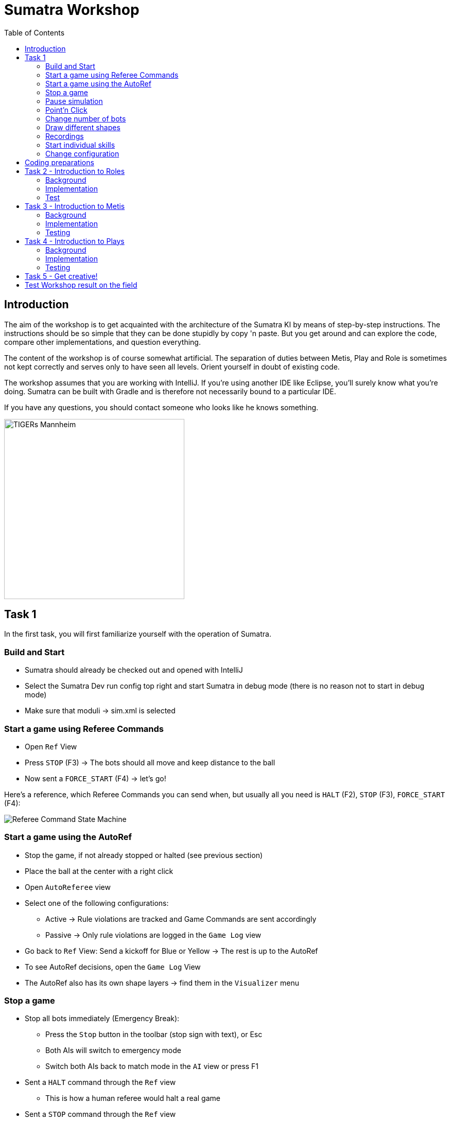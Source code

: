 :imagesdir: ../images

:toc:

= Sumatra Workshop

== Introduction

The aim of the workshop is to get acquainted with the architecture of the Sumatra KI by means of step-by-step instructions.
The instructions should be so simple that they can be done stupidly by copy 'n paste.
But you get around and can explore the code, compare other implementations, and question everything.

The content of the workshop is of course somewhat artificial.
The separation of duties between Metis, Play and Role is sometimes not kept correctly and serves only to have seen all levels.
Orient yourself in doubt of existing code.

The workshop assumes that you are working with IntelliJ. If you're using another IDE like Eclipse, you'll surely know what you're doing.
Sumatra can be built with Gradle and is therefore not necessarily bound to a particular IDE.

If you have any questions, you should contact someone who looks like he knows something.

image:TIGERs.png[TIGERs Mannheim,350,350]

// page break
<<<

== Task 1

In the first task, you will first familiarize yourself with the operation of Sumatra.

=== Build and Start

* Sumatra should already be checked out and opened with IntelliJ
* Select the Sumatra Dev run config top right and start Sumatra in debug mode (there is no reason not to start in debug mode)
* Make sure that moduli -> sim.xml is selected

=== Start a game using Referee Commands

* Open `Ref` View
* Press `STOP` (F3) -> The bots should all move and keep distance to the ball
* Now sent a `FORCE_START` (F4) -> let's go!

Here's a reference, which Referee Commands you can send when, but usually all you need is `HALT` (F2), `STOP` (F3), `FORCE_START` (F4):

image:referee-command-state-machine.png[Referee Command State Machine]

=== Start a game using the AutoRef

* Stop the game, if not already stopped or halted (see previous section)
* Place the ball at the center with a right click
* Open `AutoReferee` view
* Select one of the following configurations:
- Active -> Rule violations are tracked and Game Commands are sent accordingly
- Passive -> Only rule violations are logged in the `Game Log` view
* Go back to `Ref` View: Send a kickoff for Blue or Yellow -> The rest is up to the AutoRef
* To see AutoRef decisions, open the `Game Log` View
* The AutoRef also has its own shape layers -> find them in the `Visualizer` menu

=== Stop a game

* Stop all bots immediately (Emergency Break):
- Press the `Stop` button in the toolbar (stop sign with text), or Esc
- Both AIs will switch to emergency mode
- Switch both AIs back to match mode in the `AI` view or press F1
* Sent a `HALT` command through the `Ref` view
- This is how a human referee would halt a real game
* Sent a `STOP` command through the `Ref` view
- The robots are still allowed to move (only slower)
- The game clock is paused and the robots are not allowed to touch the ball
- Usually used to prepare a freekick

=== Pause simulation

* In the `Simulation` View: Press the pause button (Ctrl + p)
* Navigate in the simulation forward or back via view (<<, >>) or shortcut (Ctrl + right / left)
* You can also increase the speed of the simulation via the slider (if the laptop is fast enough ;-), Sumatra is quite a nice CPU benchmark)
* The actual Simulation speed is displayed next to the target speed

=== Point'n Click

Info: All shortcuts are visible via the Visualizer menu

* Stop the game, if you have not already done so
* Select a robot in the bar on the left
* Left click somewhere in the field -> The bot goes there
* With Ctrl -> The bot looks to the ball at the target
* With Shift -> The bot shoots to the point
* With Ctrl + Shift -> The movement target sticks to the Mouse
* Right click into the field -> The ball is moved there
* With ctrl -> The ball is fired at max allowed speed
* With shift -> The ball comes to a stop at the target
* With shift + ctrl -> The ball has a target speed of 2m/s at the target
* For all with Alt: Ball will be chipped

=== Change number of bots

* Add up to 16 bots per team in the `Sim` view
* They will spawn at the edge of the field if space is available
* By default, the number of bots is automatically adjusted.
This can be disabled via the hook 'Auto'.

=== Draw different shapes

* The shape tree can be found on the right side of the Visualizer
* The two main folders are Sources and Layers
- In the sources folder different sources can be selected that will draw the sources.
This is useful if you want to isolate something, like draw the shapes only for the blue ai.
- In the layers folder all different kinds of shapes can be selected to be drawn.
Really basic things like the robots with Field/Basic/Bots, or advanced things visualizing complex decisions in our AI.

=== Recordings

* Start a game
* Record it with the Record button on the top left
* Let the game run for a while
* Then stop the recording by pressing the Record button again
* Tip: First pause the simulation to save computing resources while looking at the replay
* Open the recording via the replay menu
* A new window will open in which you can look at the game again and in detail
* Both there and directly in Sumatra you can activate shape layers in the Visualizer menu
* Navigate through the game
* Change the playback speed
* Use shortcuts (see tooltips on the buttons)

=== Start individual skills

* Open the `Skills` view, then select a bot
* On the left is the Ultra panel for manual control (try it out)
* Next to it, you can start Sumatra skills (e.g. the TouchKickSkill)
* Next to it, you can start bot skills (e.g. BotSkillSine with `0,0 2 1`)

=== Change configuration

* Open the `Cfg` View
* Select the `user` Tab
* Go to `Visualizer` -> `RobotInteractor` -> `penaltyAreaObstacle`
* Toggle the flag
* Press `Apply`
* Move a bot next to its own penalty area, then to the other side
* Depending on the flag value, the bot should go through the penalty area or drive around it
* The config is not persisted.
To persist (write to file), press Apply, then Save.

*Take your time and look around, next we are going to have hands on!*

// page break
<<<

== Coding preparations

Create your own branch for the workshop:

In the bottom right corner, click on `Git: master` and in the upstairs window select `+ New Branch`, enter name (`checkout branch` should be selected) and click OK.

Useful IntelliJ Shortcuts:

|===
|Shortcut | Description

|Shift shift
|Search everywhere for anything in the project/settings/etc.

|Ctrl + N
|Find a class

|Ctrl + Shift + N
|Find a file

|Alt + Enter (if code is highlighted in red)
|Fix a problem automatically (e.g. fix a missing import)

|Ctrl + Space
|Auto Complete

|Ctrl + Click on Object / Method / Class
|Jump to ...

|Alt + Ins
|Generate ... (getter, setter, ...)

|Ctrl + O
|Override Methods


|Ctrl + Alt + O
|Optimize Imports

|Ctrl + Alt + L
|Auto Code Formatter

|===

Names in Sumatra:

|===
| Prefix | Type | Example

|A
|Abstract Class
|APlay

|I
|Interface
|IState

|E
|Enum
|ERole
|===

Note: This comes from a time when this was done that way.
Today, thanks to better IDEs, it would not be necessary anymore, but we want to keep it consistent.

Hint: The code snippets in this workshop will not contain any imports.
IntelliJ will help you with that.
It will mark the class in red and if your cursor is on the problem suggest importing the class.
You can confirm the automatic fix (adding new imports) with Alt+Enter.

== Task 2 - Introduction to Roles

=== Background

> Each bot plays its role.

A role is used for high level control of single robots.

=== Implementation

Create a new class `edu.tigers.sumatra.ai.pandora.roles.workshop.WorkshopRole` in the `moduli-ai` module.
You can either navigate there by hand, but you can skip a lot of it by searching for "role" with Shift Shift and go to roughly the correct location.
Then right click on the `roles` package -> New -> Java Class -> `workshop.WorkshopRole`.
This will create a new package `workshop` and a class `WorkshopRole`.

Extend your new role from `ARole`:

[source,java]
----
public class WorkshopRole extends ARole {
}
----

IntelliJ will ask you to add a default constructor.
Accept the hint with Alt + Enter and you will get a constructor.
All roles should pass the required `type` parameter within the constructor, so let's write it like this:

[source,java]
----
public class WorkshopRole extends ARole
{
	public WorkshopRole()
	{
		super(ERole.WORKSHOP);
	}
}
----

Now, we need to add the new Enum-value to the enum class `ERole`:

[source,java]
----
enum ERole {
   // ...

   WORKSHOP(ic(WorkshopRole.class)),

   // ...
}
----

Make sure to add the comma to the end and move the `;` to an empty line again.
That way, the changes in the source code will look clearer in the review.

We would like to have the role drive to a certain target.
The target should be passed in from outside and should be updatable, so let's store the target and add a constructor and a setter:

[source,java]
----
public class WorkshopRole extends ARole
{
    @Setter
	private IVector2 target;


	public WorkshopRole()
	{
		super(ERole.WORKSHOP);
	}
}
----

As we added a new parameter to the constructor, we also need to add the parameter to the `ERole` value:

[source,java]
----
enum ERole {

    // ...

    WORKSHOP(ic(WorkshopRole.class)
        .setterParam(IVector2.class, "target", "pi*100,500", WorkshopRole::setTarget)),

    // ...

}
----

The actual logic of a role is mostly implemented in states that allow to easily switch between different behaviors.
For this simple example we only need a single state.
The state will use only the `MoveToSkill`, which is the backbone of many roles, as it is our standard way of driving a robot to a target position.
It's usually a good practice to work with only a single skill per role state, not only does it help to keep the code understandable, but we can also make use of the `RoleState<>` class.
It adds a lot of nice stuff to the very simple `AState` baseclass, that might come in handy for more complex state machines.
One of this nice things is, that as soon as we enter a `RoleState<>` it will automatically set the BotSkill correctly.

[source,java]
----
private class WorkshopState extends RoleState<MoveToSkill>
{
    WorkshopState()
    {
        super(MoveToSkill::new);
    }
}
----

Set this as the initial state for the role in the constructor, so that it is actually used:

[source,java]
----
class WorkshopRole
{
    // ...
    public WorkshopRole()
    {
        super(ERole.WORKSHOP);
        setInitialState(new WorkshopState());
    }
    // ...
}
----

Now let's fill our new state with some actual logic.
As mentioned, we will use the standard `MoveToSkill`.
Creation and initialization is done automatically, and we only have to update robot destination continuously based on our `target`.
We also add some initialization code, when entering the state the current position of the robot will be taken and set as the target position.
This ensures the validity of the target position, as now it never can be null.

[source,java]
----
private class WorkshopState extends RoleState<MoveToSkill>
{
    WorkshopState()
    {
        super(MoveToSkill::new);
    }


    @Override
    protected void onInit()
    {
         if (target == null) {
             target = getPos();
         }
    }


    @Override
    protected void onUpdate()
    {
        // Update the robot destination in the skill with our target (which may got updated by the Setter)
        skill.updateDestination(target);
        // Let the bot look at the opponents goal center
        // The `Geometry` class is a singleton accessor to the currently active field dimensions.
        // Avoid storing any values from it, as they can always change.
        skill.updateLookAtTarget(Geometry.getGoalTheir().getCenter());
    }
}
----

That's it!
Next, you will test your work.

=== Test

* Start Sumatra as described in the first chapter
* Open the `AI` view
* Choose the YELLOW or BLUE AI tab
* Switch to `TEST_MODE`
* Switch to the `Roles` tab
* Choose the new `WORKSHOP` role
* Choose an ID that is present on the field (0 by default)
* Click `Create`
* The role should move to the specified position
* Change the target and bot id and create another role
* That way, you could assign a role to each bot on the field

== Task 3 - Introduction to Metis

=== Background

The Metis module is responsible for calculating all the information that are independent of roles.
It consists of many many calculator classes each with its own task, like the `BallContactCalculator` that determines all the robots currently touching the ball.
Some of the results are reused within Metis, while other are forwarded to later stages of the AI, the plays and roles.
The output of Metis stored in the class `TacticalField` which can be read, but not written to, from plays and roles.

=== Implementation

Create a new class `edu.tigers.sumatra.ai.metis.workshop.WorkshopResult` to store the target that we will calculate:

[source,java]
----
@Data
@Builder
public class WorkshopResult
{
	private IVector2 targetPos;
}
----

Add a new field to the `TacticalField` class:

[source,java]
----
WorkshopResult workshopResult;
----

We will also need a new shape layer where we can draw our own shapes.
Add

[source,java]
----
public static final IShapeLayerIdentifier TEST_WORKSHOP = F.create(F.category("Test").layerName("Workshop"));
----

to `EAiShapesLayer`.
This will add a new shape layer into the 'Test' menu called 'Workshop'.

Now we are ready to implement our new calculator.
Create a new class `edu.tigers.sumatra.ai.metis.workshop.WorkshopCalc` in `moduli-ai`, let it extend from `ACalculator` and implement `doCalc`:
The following code snippet will already contain an implementation.
Try to guess what it will do.
You can play around with it later:

[source,java]
----
package edu.tigers.sumatra.ai.metis.workshop;

import edu.tigers.sumatra.ai.metis.ACalculator;
import edu.tigers.sumatra.ai.metis.EAiShapesLayer;
import edu.tigers.sumatra.drawable.DrawableCircle;
import edu.tigers.sumatra.drawable.IDrawableShape;
import edu.tigers.sumatra.ids.BotID;
import edu.tigers.sumatra.math.circle.Circle;
import edu.tigers.sumatra.math.line.IHalfLine;
import edu.tigers.sumatra.math.line.ILine;
import edu.tigers.sumatra.math.line.ILineSegment;
import edu.tigers.sumatra.math.line.Lines;
import edu.tigers.sumatra.math.vector.IVector2;
import edu.tigers.sumatra.wp.data.ITrackedBot;
import lombok.Getter;

import java.awt.Color;
import java.util.List;


@Getter
public class WorkshopCalc extends ACalculator
{
	private WorkshopResult workshopResult;

	@Override
	protected void doCalc()
	{
		BotID firstBotId = BotID.createBotId(1, getAiFrame().getTeamColor().opposite());
		BotID secondBotId = BotID.createBotId(2, getAiFrame().getTeamColor().opposite());

		ITrackedBot firstBot = getWFrame().getOpponentBot(firstBotId);
		ITrackedBot secondBot = getWFrame().getOpponentBot(secondBotId);

		if (firstBot == null || secondBot == null)
		{
			// Robots are missing
			return;
		}

		ILineSegment line = Lines.segmentFromPoints(firstBot.getPos(), secondBot.getPos());
		IVector2 target = line.getPathStart().addNew(line.directionVector().multiplyNew(0.5));
		workshopResult = WorkshopResult.builder()
				.targetPos(target)
				.build();

		List<IDrawableShape> shapes = getShapes(EAiShapesLayer.TEST_WORKSHOP);
		DrawableCircle dCircle = new DrawableCircle(Circle.createCircle(target, 100), Color.RED);
		dCircle.setStrokeWidth(30);
		shapes.add(dCircle);
	}
}
----

The last thing that we have to do is to register the new calculator.
Add the following lines to the `Metis` class constructor.
The calculators are run in the order they are registered, this will be important if your calculator relies on results of a previous calculator.

[source,java]
----
class Metis {
   public Metis()
   {
       // ...

       var workshopCalc = register(new WorkshopCalc());
       connect(TacticalFieldBuilder::workshopResult, workshopCalc::getWorkshopResult);

       // ...
   }
}
----


=== Testing

* Restart Sumatra
* Move Yellow robots 1 und 2 somewhere on the field
* Activate the new shape layer through the Visualizer shape tree (Test -> Workshop)
* You should see a red circle between the two robots

If you like, you can play around with the code in the calculator.
Pro-tip: Edit some code without adding new fields or methods.
Then rebuild with the hammer icon.
If you run Sumatra in Debug, IntelliJ will ask if it should reload the code.
Confirm, and your changes will most likely be applied without restarting Sumatra.
Saves a lot of time!

== Task 4 - Introduction to Plays

=== Background

Plays are used to coordinate a set of roles.
The input to a play is a set of bot ids that can be assigned to roles.

=== Implementation

Create a new play `edu.tigers.sumatra.ai.pandora.plays.workshop.WorkshopPlay`:

[source,java]
----
package edu.tigers.sumatra.ai.pandora.plays.workshop;

import edu.tigers.sumatra.ai.metis.workshop.WorkshopResult;
import edu.tigers.sumatra.ai.pandora.plays.APlay;
import edu.tigers.sumatra.ai.pandora.plays.EPlay;
import edu.tigers.sumatra.ai.pandora.roles.ARole;
import edu.tigers.sumatra.ai.pandora.roles.workshop.WorkshopRole;
import edu.tigers.sumatra.math.vector.IVector2;
import edu.tigers.sumatra.math.vector.Vector2;


public class WorkshopPlay extends APlay
{
	public WorkshopPlay()
	{
		super(EPlay.WORKSHOP);
	}


	@Override
	public void doUpdateBeforeRoles()
	{
		WorkshopResult result = getAiFrame().getTacticalField().getWorkshopResult();
		if (result == null)
		{
			// Calculator result is not available
			return;
		}
		IVector2 target = result.getTargetPos();

		int numRoles = getRoles().size();
		if (numRoles == 0)
		{
			return;
		}
		IVector2 direction = Vector2.fromX(1);
		IVector2 start = target.subtractNew(direction.multiplyNew(100.0 * (numRoles - 1)));
		int i = 0;
		for (ARole role : getRoles())
		{
			WorkshopRole wsRole = (WorkshopRole) role;
			wsRole.setTarget(start.addNew(direction.multiplyNew(200.0 * i)));
			i++;
		}
	}


	@Override
	protected ARole onAddRole()
	{
		return new WorkshopRole();
	}
}
----

And add it to the existing class `EPlay`:

[source,java]
----
enum EPlay
{
   // ...
   WORKSHOP(ic(WorkshopPlay.class)),
   // ...
}
----

=== Testing

* Start Sumatra again
* Prepare the robots like in the last task
* Select the Yellow AI in the `Ai` view
* Switch it to `OFF` (remember to switch it back on after the workshop)
* Select the Blue AI
* Switch it to `TEST_MODE`
* Select the `WORKSHOP` play from the drop down menu and press create
* Select the robots that you want to assign (using shift/ctrl) and press assign
* Blue robots should align themselves between the yellow ones

Done!
Play around with the code to get more familiar with what is happening.

== Task 5 - Get creative!

You now have a basic knowledge of the AI structure.
To become more familiar, become creative.
Suggestions:

* Changes the Metis calculation
- Use different methods from common-math: vectors, lines, circles, etc ...
- Add more data to the `WorkshopResult`, like a direction for aligning the robots
* Arrange the roles such that they will use the shortest cumulative way (Tip: There is already an implementation in `APlay`)
* Add a new state to the role
- When goal is reached, then let the bot rotate in place (Tip: `TimestampTimer`)
- You could create a new skill here!
(See ASkill)

== Test Workshop result on the field

Does everything work in the simulation?
Well, then nothing can go wrong in the field right?
:) Well, let's see.
Off to the field!
